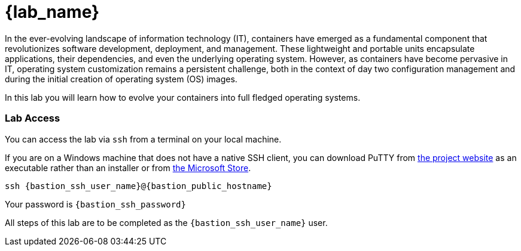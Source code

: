 = {lab_name}

In the ever-evolving landscape of information technology (IT), containers have emerged as a fundamental component that revolutionizes software development, deployment, and management. These lightweight and portable units encapsulate applications, their dependencies, and even the underlying operating system. However, as containers have become pervasive in IT, operating system customization remains a persistent challenge, both in the context of day two configuration management and during the initial creation of operating system (OS) images.

In this lab you will learn how to evolve your containers into full fledged operating systems.

=== Lab Access

You can access the lab via `ssh` from a terminal on your local machine. 

If you are on a Windows machine that does not have a native SSH client, you can download PuTTY from https://www.chiark.greenend.org.uk/~sgtatham/putty/latest.html[the project website] as an executable rather than an installer or from https://apps.microsoft.com/detail/xpfnzksklbp7rj?hl=en-us&gl=US[the Microsoft Store].

[source,sh,subs=attributes+]
----
ssh {bastion_ssh_user_name}@{bastion_public_hostname}
----

Your password is `{bastion_ssh_password}`

All steps of this lab are to be completed as the `{bastion_ssh_user_name}` user.
